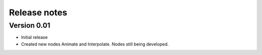 .. _releasenotes:

Release notes
=============

Version 0.01
-------------

* Initial release
* Created new nodes Animate and Interpolate. Nodes still being developed.
